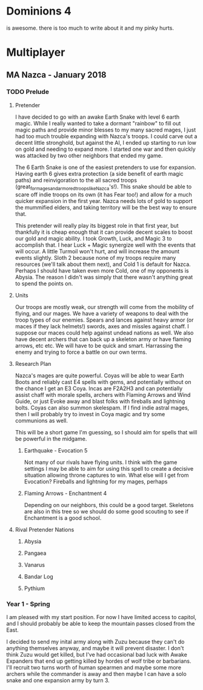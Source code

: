 * Dominions 4

  is awesome.  there is too much to write about it and my pinky hurts.

* Multiplayer
** MA Nazca - January 2018
*** TODO Prelude
**** Pretender
  I have decided to go with an awake Earth Snake with level 6 earth magic.
  While I really wanted to take a dormant "rainbow" to fill out magic paths and
  provide minor blesses to my many sacred mages, I just had too much trouble 
  expanding with Nazca's troops.  I could carve out a decent little stronghold,
  but against the AI, I ended up starting to run low on gold and needing to expand
  more.  I started one war and then quickly was attacked by two other neighbors
  that ended my game.

  [[./Zuzu.png]]

  The [[./dom4-icons/Path_E.png]]6 Earth Snake is one of the easiest pretenders to use for expansion.  Having
  earth 6 gives extra protection (a side benefit of earth magic paths) and reinvigoration
  to the all sacred troops (great_for_mages_and_armored_troops_like_Nazca's!).  This
  snake should be able to scare off indie troops on its own (it has Fear too!) and allow
  for a much quicker expansion in the first year.  Nazca needs lots of gold to support
  the mummified elders, and taking territory will be the best way to ensure that.

  This pretender will really play its biggest role in that first year, but thankfully
  it is cheap enough that it can provide decent scales to boost our gold and magic 
  ability.  I took Growth, Luck, and Magic 3 to accomplish that.  I hear Luck + Magic 
  synergize well with the events that will occur.  A little Turmoil won't hurt, and will
  increase the amount events slightly.  Sloth 2 because none of my troops require many
  resources (we'll talk about them next), and Cold 1 is default for Nazca.  Perhaps I
  should have taken even more Cold, one of my opponents is Abysia.  The reason I didn't
  was simply that there wasn't anything great to spend the points on.  
**** Units
  Our troops are mostly weak, our strength will come from the mobility of flying,
  and our mages.  We have a variety of weapons to deal with the troop types of our
  enemies.  Spears and lances against heavy armor (or maces if they lack helmets!)
  swords, axes and missles against chaff.  I suppose our maces could help against
  undead nations as well.  We also have decent archers that can back up a skeleton
  army or have flaming arrows, etc etc.  We will have to be quick and smart.  Harrassing
  the enemy and trying to force a battle on our own terms.
**** Research Plan
  Nazca's mages are quite powerful.  Coyas will be able to wear Earth Boots and reliably
  cast E4 spells with gems, and potentially without on the chance I get an E3 Coya.
  Incas are F2A2H3 and can potentially assist chaff with morale spells, archers with
  Flaming Arrows and Wind Guide, or just Evoke away and blast folks with fireballs 
  and lightning bolts.  Coyas can also summon skelespam.  If I find indie astral mages,
  then I will probably try to invest in Coya magic and try some communions as well.

  This will be a short game I'm guessing, so I should aim for spells that will be
  powerful in the midgame.

***** Earthquake - Evocation 5
  Not many of our rivals have flying units.  I think with the game settings I may be
  able to aim for using this spell to create a decisive situation allowing throne 
  captures to win.  What else will I get from Evocation?  Fireballs and lightning for
  my mages, perhaps 

***** Flaming Arrows - Enchantment 4
  Depending on our neighbors, this could be a good target.  Skeletons are also in this
  tree so we should do some good scouting to see if Enchantment is a good school.

**** Rival Pretender Nations
***** Abysia
***** Pangaea
***** Vanarus
***** Bandar Log
***** Pythium
*** Year 1 - Spring
   [[./Turn1.png]]

  I am pleased with my start position.  For now I have limited access to capitol,
  and I should probably be able to keep the mountain passes closed from the East.

  I decided to send my inital army along with Zuzu because they can't do anything
  themselves anyway, and maybe it will prevent disaster.  I don't think Zuzu would
  get killed, but I've had occasional bad luck with Awake Expanders that end up 
  getting killed by hordes of wolf tribe or barbarians.  I'll recruit two turns
  worth of human spearmen and maybe some more archers while the commander is away
  and then maybe I can have a solo snake and one expansion army by turn 3.

* Document	 Notes 						   :noexport:
** TODO unicode or some kind of link for displaying the dominions icons
  [[./dom4-icons/Path_F.png]] [[./dom4-icons/Path_A.png]] [[./dom4-icons/Path_W.png]] [[./dom4-icons/Path_E.png]] [[./dom4-icons/Path_D.png]] [[./dom4-icons/Path_N.png]] [[./dom4-icons/Path_B.png]]

  it would be cool to have [[./dom4-icons/Path_E.png]]6 instead of E6 for magic somehow.
  some kind of unicode support or something?  If i'm thinking about publishing with this,
  i just have to ensure that it displays in a reasonable way.  For now i suppose I can
  copy and paste from these and view it in emacs.

